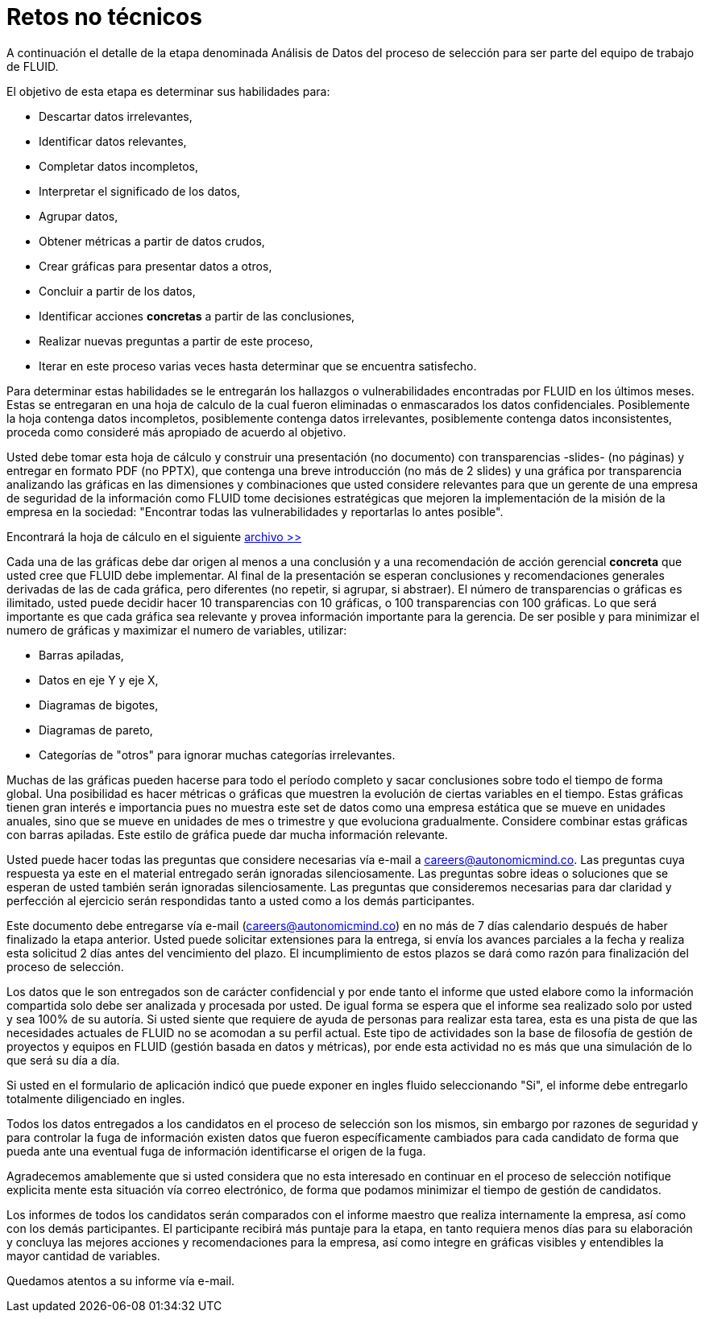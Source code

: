 :slug: empleos/retos-no-tecnicos/
:category: careers
:description: TODO
:keywords: TODO

= Retos no técnicos

A continuación el detalle de la etapa denominada Análisis de Datos del proceso de selección para ser parte del equipo de trabajo de FLUID. 

El objetivo de esta etapa es determinar sus habilidades para:

* Descartar datos irrelevantes,
* Identificar datos relevantes,
* Completar datos incompletos,
* Interpretar el significado de los datos,
* Agrupar datos,
* Obtener métricas a partir de datos crudos,
* Crear gráficas para presentar datos a otros,
* Concluir a partir de los datos,
* Identificar acciones *concretas* a partir de las conclusiones,
* Realizar nuevas preguntas a partir de este proceso,
* Iterar en este proceso varias veces hasta determinar que se encuentra satisfecho.

Para determinar estas habilidades se le entregarán los hallazgos o vulnerabilidades encontradas por FLUID en los últimos meses. Estas se entregaran en una hoja de calculo de la cual fueron eliminadas o enmascarados los datos confidenciales. Posiblemente la hoja contenga datos incompletos, posiblemente contenga datos irrelevantes, posiblemente contenga datos inconsistentes, proceda como consideré más apropiado de acuerdo al objetivo.

Usted debe tomar esta hoja de cálculo y construir una presentación (no documento) con transparencias -slides- (no páginas) y entregar en formato PDF (no PPTX), que contenga una breve introducción (no más de 2 slides) y una gráfica por transparencia analizando las gráficas en las dimensiones y combinaciones que usted considere relevantes para que un gerente de una empresa de seguridad de la información como FLUID tome decisiones estratégicas que mejoren la implementación de la misión de la empresa en la sociedad: "Encontrar todas las vulnerabilidades y reportarlas lo antes posible".

Encontrará la hoja de cálculo en el siguiente [read-more]#link:../../files/hallazgos-open-data.tar.bz2[archivo >>]#

Cada una de las gráficas debe dar origen al menos a una conclusión y a una recomendación de acción gerencial *concreta* que usted cree que FLUID debe implementar. Al final de la presentación se esperan conclusiones y recomendaciones generales derivadas de las de cada gráfica, pero diferentes (no repetir, si agrupar, si abstraer). El número de transparencias o gráficas es ilimitado, usted puede decidir hacer 10 transparencias con 10 gráficas, o 100 transparencias con 100 gráficas. Lo que será importante es que cada gráfica sea relevante y provea información importante para la gerencia. De ser posible y para minimizar el numero de gráficas y maximizar el numero de variables, utilizar:

* Barras apiladas,
* Datos en eje Y y eje X,
* Diagramas de bigotes,
* Diagramas de pareto,
* Categorías de "otros" para ignorar muchas categorías irrelevantes.

Muchas de las gráficas pueden hacerse para todo el período completo y sacar conclusiones sobre todo el tiempo de forma global. Una posibilidad es hacer métricas o gráficas que muestren la evolución de ciertas variables en el tiempo. Estas gráficas tienen gran interés e importancia pues no muestra este set de datos como una empresa estática que se mueve en unidades anuales, sino que se mueve en unidades de mes o trimestre y que evoluciona gradualmente. Considere combinar estas gráficas con barras apiladas. Este estilo de gráfica puede dar mucha información relevante.

Usted puede hacer todas las preguntas que considere necesarias vía e-mail a careers@autonomicmind.co. Las preguntas cuya respuesta ya este en el material entregado serán ignoradas silenciosamente. Las preguntas sobre ideas o soluciones que se esperan de usted también serán ignoradas silenciosamente. Las preguntas que consideremos necesarias para dar claridad y perfección al ejercicio serán respondidas tanto a usted como a los demás participantes.

Este documento debe entregarse vía e-mail (careers@autonomicmind.co) en no más de 7 días calendario después de haber finalizado la etapa anterior. Usted puede solicitar extensiones para la entrega, si envía los avances parciales a la fecha y realiza esta solicitud 2 días antes del vencimiento del plazo. El incumplimiento de estos plazos se dará como razón para finalización del proceso de selección.

Los datos que le son entregados son de carácter confidencial y por ende tanto el informe que usted elabore como la información compartida solo debe ser analizada y procesada por usted. De igual forma se espera que el informe sea realizado solo por usted y sea 100% de su autoría. Si usted siente que requiere de ayuda de personas para realizar esta tarea, esta es una pista de que las necesidades actuales de FLUID no se acomodan a su perfil actual. Este tipo de actividades son la base de filosofía de gestión de proyectos y equipos en FLUID (gestión basada en datos y métricas), por ende esta actividad no es más que una simulación de lo que será su día a día.

Si usted en el formulario de aplicación indicó que puede exponer en ingles fluido seleccionando "Si", el informe debe entregarlo totalmente diligenciado en ingles. 

Todos los datos entregados a los candidatos en el proceso de selección son los mismos, sin embargo por razones de seguridad y para controlar la fuga de información existen datos que fueron específicamente cambiados para cada candidato de forma que pueda ante una eventual fuga de información identificarse el origen de la fuga.

Agradecemos amablemente que si usted considera que no esta interesado en continuar en el proceso de selección notifique explicita mente esta situación vía correo electrónico, de forma que podamos minimizar el tiempo de gestión de candidatos.

Los informes de todos los candidatos serán comparados con el informe maestro que realiza internamente la empresa, así como con los demás participantes. El participante recibirá más puntaje para la etapa, en tanto requiera menos días para su elaboración y concluya las mejores acciones y recomendaciones para la empresa, así como integre en gráficas visibles y entendibles la mayor cantidad de variables.

Quedamos atentos a su informe vía e-mail.
